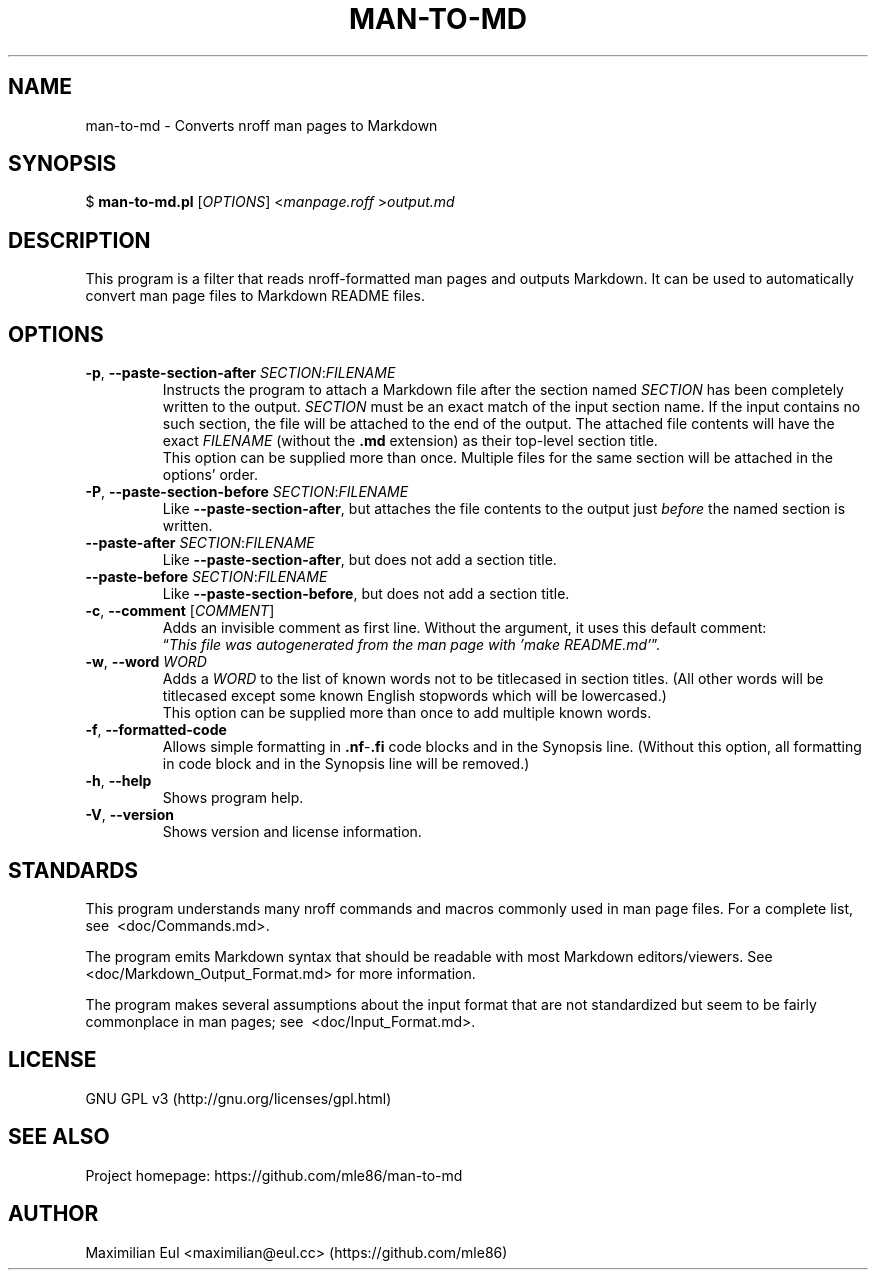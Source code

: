 .\"  For a more readable version of this file,
.\"  check out README.md (auto-generated).
.TH "MAN-TO-MD" 1 "January 2020" "man-to-md 0.15.4"
.SH NAME
man-to-md \- Converts nroff man pages to Markdown
.SH SYNOPSIS
$
\fBman-to-md.pl\fR
[\fIOPTIONS\fR]
<\fImanpage.roff\fR
>\fIoutput.md\fR
.SH DESCRIPTION
This program is a filter
that reads nroff-formatted man pages
and outputs Markdown.
It can be used to automatically convert
man page files
to Markdown README files.
.SH OPTIONS
.TP
\fB\-p\fR, \fB\-\-paste\-section\-after\fR \fISECTION\fR:\fIFILENAME\fR
Instructs the program to attach a Markdown file
after the section named \fISECTION\fR
has been completely written to the output.
\fISECTION\fR must be an exact match of the input section name.
If the input contains no such section,
the file will be attached to the end of the output.
The attached file contents will have the exact \fIFILENAME\fR (without the \fB.md\fR extension)
as their top-level section title.
.br
This option can be supplied more than once.
Multiple files for the same section will be attached in the options' order.
.TP
\fB\-P\fR, \fB\-\-paste\-section\-before\fR \fISECTION\fR:\fIFILENAME\fR
Like \fB\-\-paste\-section\-after\fR,
but attaches the file contents
to the output
just \fIbefore\fR the named section is written.
.TP
\fB\-\-paste-after\fR \fISECTION\fR:\fIFILENAME\fR
Like \fB\-\-paste\-section\-after\fR, but does not add a section title.
.TP
\fB\-\-paste-before\fR \fISECTION\fR:\fIFILENAME\fR
Like \fB\-\-paste\-section\-before\fR, but does not add a section title.
.TP
\fB\-c\fR, \fB\-\-comment\fR [\fICOMMENT\fR]
Adds an invisible comment as first line.
Without the argument, it uses this default comment:
.br
\(lq\fIThis file was autogenerated from the man page with 'make README.md'\fR\(rq.
.TP
\fB\-w\fR, \fB\-\-word\fR \fIWORD\fR
Adds a \fIWORD\fR to the list of known words
not to be titlecased in section titles.
(All other words will be titlecased
except some known English stopwords which will be lowercased.)
.br
This option can be supplied more than once
to add multiple known words.
.TP
.BR \-f ", " \-\-formatted\-code
Allows simple formatting in \fB.nf\fR-\fB.fi\fR code blocks
and in the Synopsis line.
(Without this option,
all formatting in code block and in the Synopsis line
will be removed.)
.TP
.BR \-h ", " \-\-help
Shows program help.
.TP
.BR \-V ", " \-\-version
Shows version and license information.
.SH STANDARDS
This program understands many nroff commands and macros commonly used in man page files.
For a complete list, see\ 
.\" INTERNAL-LINK
<doc/Commands.md>.
.P
The program emits Markdown syntax
that should be readable with most Markdown editors/viewers.
See\ 
.\" INTERNAL-LINK
<doc/Markdown_Output_Format.md>
for more information.
.P
The program makes several assumptions about the input format
that are not standardized
but seem to be fairly commonplace
in man pages; see\ 
.\" INTERNAL-LINK
<doc/Input_Format.md>.
.SH LICENSE
GNU GPL v3
(http://gnu.org/licenses/gpl.html)
.SH SEE ALSO
Project homepage:
https://github.com/mle86/man-to-md
.SH AUTHOR
Maximilian Eul
<maximilian@eul.cc>
(https://github.com/mle86)
